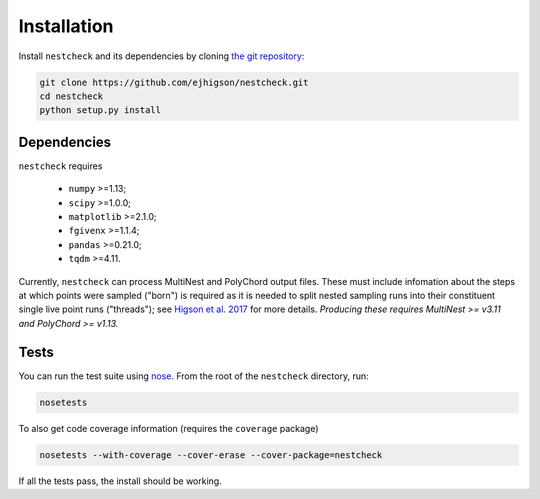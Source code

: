 .. _install:

Installation
============

.. (Not yet set up) ``nestcheck`` can be installed with `pip <http://www.pip-installer.org/>`_:

.. .. code-block:: bash

..    pip install nestcheck

Install ``nestcheck`` and its dependencies by cloning `the git
repository <https://github.com/ejhigson/nestcheck>`_:

.. code-block:: bash

    git clone https://github.com/ejhigson/nestcheck.git
    cd nestcheck
    python setup.py install


Dependencies
------------

``nestcheck`` requires

 - ``numpy`` >=1.13;
 - ``scipy`` >=1.0.0;
 - ``matplotlib`` >=2.1.0;
 - ``fgivenx`` >=1.1.4;
 - ``pandas`` >=0.21.0;
 - ``tqdm`` >=4.11.

Currently, ``nestcheck`` can process MultiNest and PolyChord output files.
These must include infomation about the steps at which points were sampled ("born") is required as it is needed to split nested sampling runs into their constituent single live point runs ("threads"); see `Higson et al. 2017 <https://doi.org/10.1214/17-BA1075>`_ for more details.
*Producing these requires MultiNest >= v3.11 and PolyChord >= v1.13.*

Tests
-----

You can run the test suite using `nose
<http://nose.readthedocs.org/>`_. From the root of the ``nestcheck`` directory, run:

.. code-block:: bash

    nosetests

To also get code coverage information (requires the ``coverage`` package)

.. code-block:: bash

    nosetests --with-coverage --cover-erase --cover-package=nestcheck

If all the tests pass, the install should be working.
